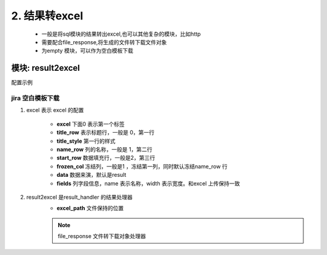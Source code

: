 2. 结果转excel
=========================================


    * 一般是将sql模块的结果转出excel,也可以其他复杂的模块，比如http
    * 需要配合file_response,将生成的文件转下载文件对象
    * 为empty 模块，可以作为空白模板下载


模块: result2excel
>>>>>>>>>>>>>>>>>>>>>>
配置示例

    .. code-block:: yaml
     :caption: index.yaml

       # 结果转excel 实现类
       - key: result2excel
         path: collect.service_imp.result_handlers.handlers.result2excel
         class_name: Result2Excel
         method: handler


jira 空白模板下载
:::::::::::::::::::::::::::::::::::::::::::::
1. excel 表示 excel 的配置


     * **excel** 下面0 表示第一个标签
     * **title_row** 表示标题行，一般是 0，第一行
     * **title_style** 第一行的样式
     * **name_row** 列的名称，一般是 1，第二行
     * **start_row** 数据填充行，一般是2，第三行
     * **frozen_col** 冻结列，一般是1 ，冻结第一列，同时默认冻结name_row 行
     * **data** 数据来演，默认是result
     * **fields** 列字段信息，name 表示名称，width 表示宽度。和excel 上传保持一致

2. result2excel 是result_handler 的结果处理器
     * **excel_path** 文件保持的位置


     .. code-block:: yaml
      :caption: jira 模板下载

       - key: downloadTemplate
         name: 下载模板
         module: empty
         http: true
         params:
           excel_path:
             default: "./template/jiraImportTemplate.xls"

         excel:
           0:
             title_row: 0
             title_style: 'alignment:vert center;font:color white ,height 240;pattern: pattern solid, fore_colour light_blue;'
             name_row: 1
             name_style: 'font:color white ;pattern: pattern solid, fore_colour ocean_blue'
             start_row: 2
             frozen_col: 1
             title: jira 批量导入(1.【问题类型】：10001(故事),10006(缺陷),10100(需求),10101(优化),10102(设计)。2.【优先级】1-5对应危险、严重、重要、轻微、微小。3【包含脚本】10122(否)10123(是)
             data: result
             fields:
               - name: 标题
                 width: 100
               - name: 描述
                 width: 100
               - name: 云豆
                 width: 60
               - name: 模块(填写名称)
                 width: 80
               - name: 问题类型(详情顶部)
                 width: 80
               - name: 到期日
                 width: 80
               - name: 报告人(登录名)
                 width: 80
               - name: 经办人(登录名)
                 width: 80
               - name: 空间
                 width: 60
               - name: 优先级(详情顶部)
                 width: 80
               - name: 标签
                 width: 60
               - name: 包含脚本(详情顶部)
                 width: 80
               - name: 修复版本(填写名称)
                 width: 100
         result_handler:
           - key: result2excel
             params:
               excel_path: excel_path

           - key: file_response
             params:
               path: excel_path
               filename: "jiraImportTemplate.xls"

     .. note::
       file_response 文件转下载对象处理器


     .. figure:: ./excel_template.png
        :width: 100%
        :align: center
        :alt: 示例


